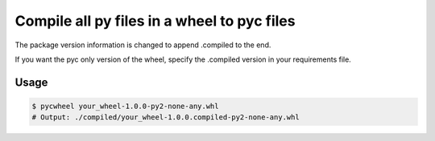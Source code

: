 Compile all py files in a wheel to pyc files
============================================

The package version information is changed to append .compiled to the end.

If you want the pyc only version of the wheel, specify the .compiled version in your
requirements file.

Usage
-----

.. code-block:: bash

    $ pycwheel your_wheel-1.0.0-py2-none-any.whl
    # Output: ./compiled/your_wheel-1.0.0.compiled-py2-none-any.whl
